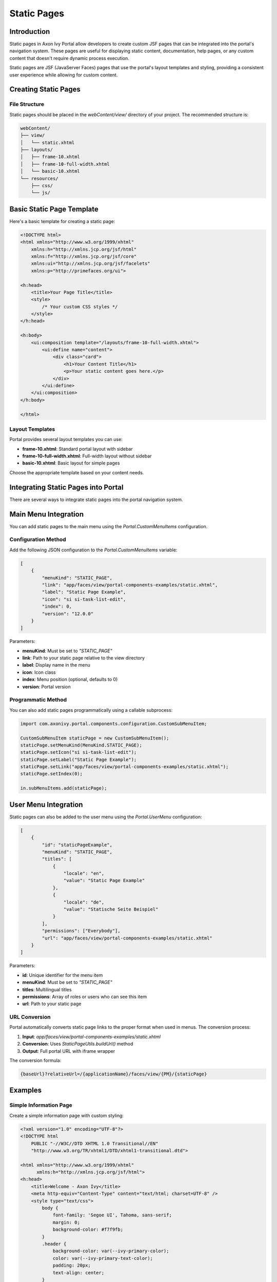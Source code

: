 .. _static-page-ja:

Static Pages
************

.. _static-page-introduction-ja:

Introduction
============

Static pages in Axon Ivy Portal allow developers to create custom JSF pages that can be integrated into the portal's navigation system. These pages are useful for displaying static content, documentation, help pages, or any custom content that doesn't require dynamic process execution.

Static pages are JSF (JavaServer Faces) pages that use the portal's layout templates and styling, providing a consistent user experience while allowing for custom content.

.. _static-page-creation-ja:

Creating Static Pages
=====================

File Structure
--------------

Static pages should be placed in the `webContent/view/` directory of your project. The recommended structure is:

.. code-block:: text

    webContent/
    ├── view/
    │   └── static.xhtml
    ├── layouts/
    │   ├── frame-10.xhtml
    │   ├── frame-10-full-width.xhtml
    │   └── basic-10.xhtml
    └── resources/
        ├── css/
        └── js/

Basic Static Page Template
==========================

Here's a basic template for creating a static page:

.. code-block:: xml

    <!DOCTYPE html>
    <html xmlns="http://www.w3.org/1999/xhtml"
        xmlns:h="http://xmlns.jcp.org/jsf/html"
        xmlns:f="http://xmlns.jcp.org/jsf/core"
        xmlns:ui="http://xmlns.jcp.org/jsf/facelets"
        xmlns:p="http://primefaces.org/ui">

    <h:head>
        <title>Your Page Title</title>
        <style>
            /* Your custom CSS styles */
        </style>
    </h:head>

    <h:body>
        <ui:composition template="/layouts/frame-10-full-width.xhtml">
            <ui:define name="content">
                <div class="card">
                    <h1>Your Content Title</h1>
                    <p>Your static content goes here.</p>
                </div>
            </ui:define>
        </ui:composition>
    </h:body>

    </html>

Layout Templates
----------------

Portal provides several layout templates you can use:

- **frame-10.xhtml**: Standard portal layout with sidebar
- **frame-10-full-width.xhtml**: Full-width layout without sidebar
- **basic-10.xhtml**: Basic layout for simple pages

Choose the appropriate template based on your content needs.

.. _static-page-integration-ja:

Integrating Static Pages into Portal
====================================

There are several ways to integrate static pages into the portal navigation system.

Main Menu Integration
=====================

You can add static pages to the main menu using the `Portal.CustomMenuItems` configuration.

Configuration Method
--------------------

Add the following JSON configuration to the `Portal.CustomMenuItems` variable:

.. code-block:: json

    [
        {
            "menuKind": "STATIC_PAGE",
            "link": "app/faces/view/portal-components-examples/static.xhtml",
            "label": "Static Page Example",
            "icon": "si si-task-list-edit",
            "index": 0,
            "version": "12.0.0"
        }
    ]

Parameters:

- **menuKind**: Must be set to `"STATIC_PAGE"`
- **link**: Path to your static page relative to the view directory
- **label**: Display name in the menu
- **icon**: Icon class
- **index**: Menu position (optional, defaults to 0)
- **version**: Portal version

Programmatic Method
-------------------

You can also add static pages programmatically using a callable subprocess:

.. code-block:: javascript

    import com.axonivy.portal.components.configuration.CustomSubMenuItem;

    CustomSubMenuItem staticPage = new CustomSubMenuItem();
    staticPage.setMenuKind(MenuKind.STATIC_PAGE);
    staticPage.setIcon("si si-task-list-edit");
    staticPage.setLabel("Static Page Example");
    staticPage.setLink("app/faces/view/portal-components-examples/static.xhtml");
    staticPage.setIndex(0);

    in.subMenuItems.add(staticPage);

User Menu Integration
=====================

Static pages can also be added to the user menu using the `Portal.UserMenu` configuration:

.. code-block:: json

    [
        {
            "id": "staticPageExample",
            "menuKind": "STATIC_PAGE",
            "titles": [
                {
                    "locale": "en",
                    "value": "Static Page Example"
                },
                {
                    "locale": "de",
                    "value": "Statische Seite Beispiel"
                }
            ],
            "permissions": ["Everybody"],
            "url": "app/faces/view/portal-components-examples/static.xhtml"
        }
    ]

Parameters:

- **id**: Unique identifier for the menu item
- **menuKind**: Must be set to `"STATIC_PAGE"`
- **titles**: Multilingual titles
- **permissions**: Array of roles or users who can see this item
- **url**: Path to your static page

.. _static-page-url-conversion-ja:

URL Conversion
--------------

Portal automatically converts static page links to the proper format when used in menus. The conversion process:

1. **Input**: `app/faces/view/portal-components-examples/static.xhtml`
2. **Conversion**: Uses `StaticPageUtils.buildUrl()` method
3. **Output**: Full portal URL with iframe wrapper

The conversion formula:

.. code-block:: text

    {baseUrl}?relativeUrl=/{applicationName}/faces/view/{PM}/{staticPage}

.. _static-page-examples-ja:

Examples
========

Simple Information Page
-----------------------

Create a simple information page with custom styling:

.. code-block:: xml

    <?xml version="1.0" encoding="UTF-8"?>
    <!DOCTYPE html 
        PUBLIC "-//W3C//DTD XHTML 1.0 Transitional//EN" 
        "http://www.w3.org/TR/xhtml1/DTD/xhtml1-transitional.dtd">

    <html xmlns="http://www.w3.org/1999/xhtml"
          xmlns:h="http://xmlns.jcp.org/jsf/html">
    <h:head>
        <title>Welcome - Axon Ivy</title>
        <meta http-equiv="Content-Type" content="text/html; charset=UTF-8" />
        <style type="text/css">
            body {
                font-family: 'Segoe UI', Tahoma, sans-serif;
                margin: 0;
                background-color: #f7f9fb;
            }
            .header {
                background-color: var(--ivy-primary-color);
                color: var(--ivy-primary-text-color);
                padding: 20px;
                text-align: center;
            }
            .header h1 {
                margin: 0;
                font-size: 1.8em;
                font-weight: normal;
            }
            .content {
                display: flex;
                justify-content: center;
                align-items: center;
                padding: 60px 20px;
            }
            .card {
                background: white;
                padding: 40px;
                max-width: 500px;
                width: 100%;
                text-align: center;
                border-radius: 10px;
                box-shadow: 0 2px 8px rgba(0,0,0,0.08);
            }
            .card h2 {
                color: var(--ivy-primary-color);
                margin-bottom: 10px;
            }
            .card p {
                color: #555;
                margin-bottom: 25px;
            }
            .button {
                display: inline-block;
                background-color: var(--ivy-primary-color);
                color: var(--ivy-primary-text-color);
                padding: 12px 30px;
                border-radius: 25px;
                text-decoration: none;
                font-weight: bold;
                transition: background-color 0.3s ease;
            }
            .button:hover {
                background-color: var(--ivy-primary-dark-color);
            }
        </style>
    </h:head>
    <h:body>
        <div class="header">
            <h1>Axon Ivy Portal</h1>
        </div>

        <div class="content">
            <div class="card">
                <h2>Welcome</h2>
                <p>Your journey with Axon Ivy starts here.<br />
                   Let's explore powerful workflows and process automation together.</p>
                <a href="https://developer.axonivy.com/" class="button">Get Started</a>
            </div>
        </div>
    </h:body>
    </html>

.. _static-page-best-practices-ja:

Best Practices
==============

File Organization
-----------------

- Place static pages in `webContent/view/` directory
- Use descriptive file names (e.g., `help-documentation.xhtml`, `user-guide.xhtml`)
- Organize related pages in subdirectories if needed


Content Guidelines
------------------

- Keep content focused and relevant
- Use consistent styling with the portal theme
- Ensure responsive design for different screen sizes
- Include proper navigation breadcrumbs when appropriate

Security Considerations
-----------------------

- Validate all user inputs if forms are included
- Use proper access controls through menu permissions
- Sanitize any dynamic content
- Follow portal security guidelines

.. _static-page-references-ja:

References
==========

- `Static JSF Pages Documentation <https://developer.axonivy.com/doc/12/designer-guide/user-interface/static-jsf-pages.html#static-jsf-pages>`_

